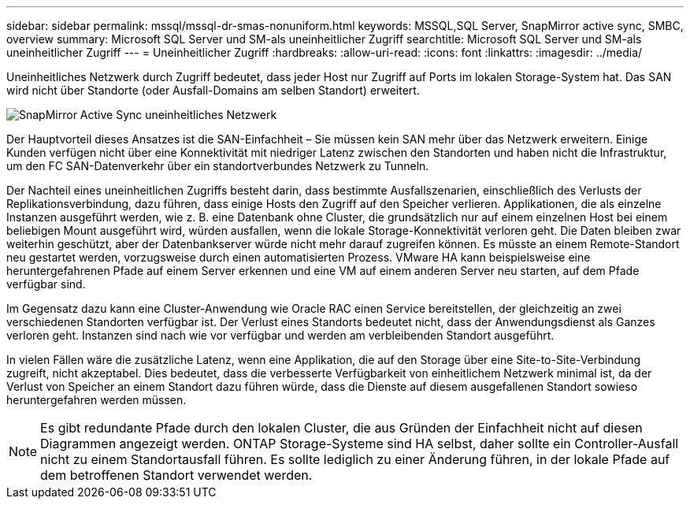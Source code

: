 ---
sidebar: sidebar 
permalink: mssql/mssql-dr-smas-nonuniform.html 
keywords: MSSQL,SQL Server, SnapMirror active sync, SMBC, overview 
summary: Microsoft SQL Server und SM-als uneinheitlicher Zugriff 
searchtitle: Microsoft SQL Server und SM-als uneinheitlicher Zugriff 
---
= Uneinheitlicher Zugriff
:hardbreaks:
:allow-uri-read: 
:icons: font
:linkattrs: 
:imagesdir: ../media/


[role="lead"]
Uneinheitliches Netzwerk durch Zugriff bedeutet, dass jeder Host nur Zugriff auf Ports im lokalen Storage-System hat. Das SAN wird nicht über Standorte (oder Ausfall-Domains am selben Standort) erweitert.

image:../media/smas-nonuniform.png["SnapMirror Active Sync uneinheitliches Netzwerk"]

Der Hauptvorteil dieses Ansatzes ist die SAN-Einfachheit – Sie müssen kein SAN mehr über das Netzwerk erweitern. Einige Kunden verfügen nicht über eine Konnektivität mit niedriger Latenz zwischen den Standorten und haben nicht die Infrastruktur, um den FC SAN-Datenverkehr über ein standortverbundes Netzwerk zu Tunneln.

Der Nachteil eines uneinheitlichen Zugriffs besteht darin, dass bestimmte Ausfallszenarien, einschließlich des Verlusts der Replikationsverbindung, dazu führen, dass einige Hosts den Zugriff auf den Speicher verlieren. Applikationen, die als einzelne Instanzen ausgeführt werden, wie z. B. eine Datenbank ohne Cluster, die grundsätzlich nur auf einem einzelnen Host bei einem beliebigen Mount ausgeführt wird, würden ausfallen, wenn die lokale Storage-Konnektivität verloren geht. Die Daten bleiben zwar weiterhin geschützt, aber der Datenbankserver würde nicht mehr darauf zugreifen können. Es müsste an einem Remote-Standort neu gestartet werden, vorzugsweise durch einen automatisierten Prozess. VMware HA kann beispielsweise eine heruntergefahrenen Pfade auf einem Server erkennen und eine VM auf einem anderen Server neu starten, auf dem Pfade verfügbar sind.

Im Gegensatz dazu kann eine Cluster-Anwendung wie Oracle RAC einen Service bereitstellen, der gleichzeitig an zwei verschiedenen Standorten verfügbar ist. Der Verlust eines Standorts bedeutet nicht, dass der Anwendungsdienst als Ganzes verloren geht. Instanzen sind nach wie vor verfügbar und werden am verbleibenden Standort ausgeführt.

In vielen Fällen wäre die zusätzliche Latenz, wenn eine Applikation, die auf den Storage über eine Site-to-Site-Verbindung zugreift, nicht akzeptabel. Dies bedeutet, dass die verbesserte Verfügbarkeit von einheitlichem Netzwerk minimal ist, da der Verlust von Speicher an einem Standort dazu führen würde, dass die Dienste auf diesem ausgefallenen Standort sowieso heruntergefahren werden müssen.


NOTE: Es gibt redundante Pfade durch den lokalen Cluster, die aus Gründen der Einfachheit nicht auf diesen Diagrammen angezeigt werden. ONTAP Storage-Systeme sind HA selbst, daher sollte ein Controller-Ausfall nicht zu einem Standortausfall führen. Es sollte lediglich zu einer Änderung führen, in der lokale Pfade auf dem betroffenen Standort verwendet werden.
